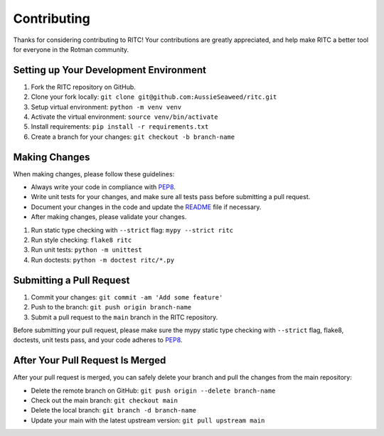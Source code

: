 ============
Contributing
============

Thanks for considering contributing to RITC! Your contributions are greatly
appreciated, and help make RITC a better tool for everyone in the Rotman
community.

Setting up Your Development Environment
---------------------------------------

1. Fork the RITC repository on GitHub.
2. Clone your fork locally: ``git clone git@github.com:AussieSeaweed/ritc.git``
3. Setup virtual environment: ``python -m venv venv``
4. Activate the virtual environment: ``source venv/bin/activate``
5. Install requirements: ``pip install -r requirements.txt``
6. Create a branch for your changes: ``git checkout -b branch-name``

Making Changes
--------------

When making changes, please follow these guidelines:

- Always write your code in compliance with
  `PEP8 <https://peps.python.org/pep-0008/>`_.
- Write unit tests for your changes, and make sure all tests pass before
  submitting a pull request.
- Document your changes in the code and update the `README <README.rst>`_ file
  if necessary.
- After making changes, please validate your changes.

1. Run static type checking with ``--strict`` flag: ``mypy --strict ritc``
2. Run style checking: ``flake8 ritc``
3. Run unit tests: ``python -m unittest``
4. Run doctests: ``python -m doctest ritc/*.py``

Submitting a Pull Request
-------------------------

1. Commit your changes: ``git commit -am 'Add some feature'``
2. Push to the branch: ``git push origin branch-name``
3. Submit a pull request to the ``main`` branch in the RITC repository.

Before submitting your pull request, please make sure the mypy static type
checking with ``--strict`` flag, flake8, doctests, unit tests pass, and your
code adheres to `PEP8 <https://peps.python.org/pep-0008/>`_.

After Your Pull Request Is Merged
---------------------------------

After your pull request is merged, you can safely delete your branch and pull
the changes from the main repository:

- Delete the remote branch on GitHub: ``git push origin --delete branch-name``
- Check out the main branch: ``git checkout main``
- Delete the local branch: ``git branch -d branch-name``
- Update your main with the latest upstream version: ``git pull upstream main``
